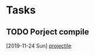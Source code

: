 * Tasks
** TODO Porject compile
   [2019-11-24 Sun]
   [[file:~/.emacs.d/config.org::*projectile][projectile]]

